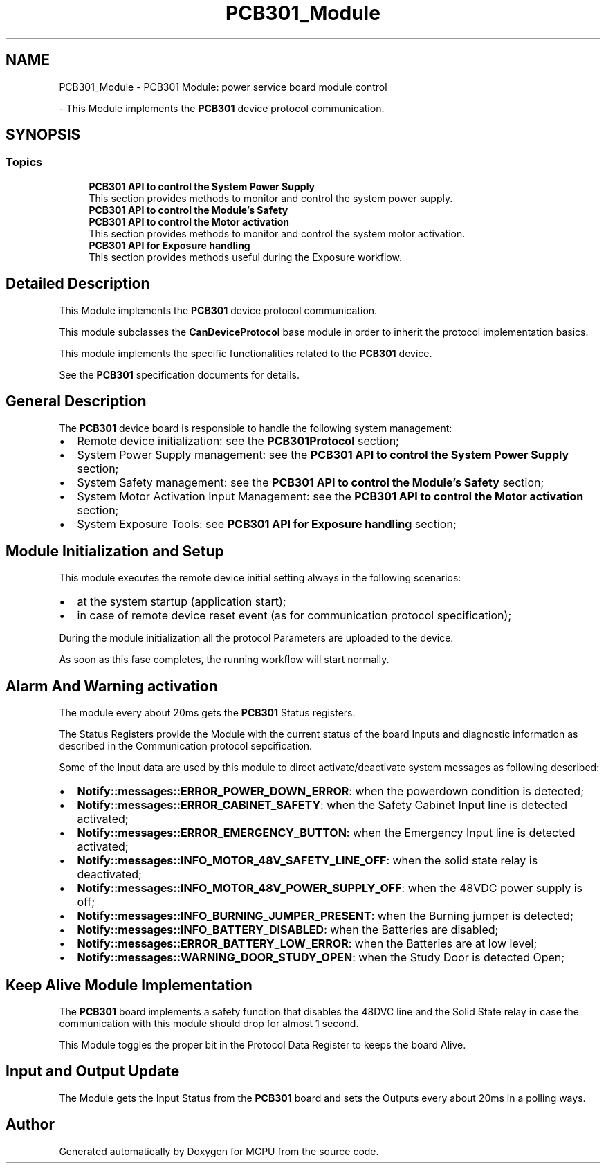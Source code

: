 .TH "PCB301_Module" 3 "MCPU" \" -*- nroff -*-
.ad l
.nh
.SH NAME
PCB301_Module \- PCB301 Module: power service board module control
.PP
 \- This Module implements the \fBPCB301\fP device protocol communication\&.  

.SH SYNOPSIS
.br
.PP
.SS "Topics"

.in +1c
.ti -1c
.RI "\fBPCB301 API to control the System Power Supply\fP"
.br
.RI "This section provides methods to monitor and control the system power supply\&. "
.ti -1c
.RI "\fBPCB301 API to control the Module's Safety\fP"
.br
.RI ""
.ti -1c
.RI "\fBPCB301 API to control the Motor activation\fP"
.br
.RI "This section provides methods to monitor and control the system motor activation\&. "
.ti -1c
.RI "\fBPCB301 API for Exposure handling\fP"
.br
.RI "This section provides methods useful during the Exposure workflow\&. "
.in -1c
.SH "Detailed Description"
.PP 
This Module implements the \fBPCB301\fP device protocol communication\&. 

This module subclasses the \fBCanDeviceProtocol\fP base module in order to inherit the protocol implementation basics\&.

.PP
This module implements the specific functionalities related to the \fBPCB301\fP device\&.

.PP
See the \fBPCB301\fP specification documents for details\&.
.SH "General Description"
.PP
The \fBPCB301\fP device board is responsible to handle the following system management:

.PP
.IP "\(bu" 2
Remote device initialization: see the \fBPCB301Protocol\fP section;
.IP "\(bu" 2
System Power Supply management: see the \fBPCB301 API to control the System Power Supply\fP section;
.IP "\(bu" 2
System Safety management: see the \fBPCB301 API to control the Module's Safety\fP section;
.IP "\(bu" 2
System Motor Activation Input Management: see the \fBPCB301 API to control the Motor activation\fP section;
.IP "\(bu" 2
System Exposure Tools: see \fBPCB301 API for Exposure handling\fP section;
.PP
.SH "Module Initialization and Setup"
.PP
This module executes the remote device initial setting always in the following scenarios:
.IP "\(bu" 2
at the system startup (application start);
.IP "\(bu" 2
in case of remote device reset event (as for communication protocol specification);
.PP

.PP
During the module initialization all the protocol Parameters are uploaded to the device\&.

.PP
As soon as this fase completes, the running workflow will start normally\&.
.SH "Alarm And Warning activation"
.PP
The module every about 20ms gets the \fBPCB301\fP Status registers\&.

.PP
The Status Registers provide the Module with the current status of the board Inputs and diagnostic information as described in the Communication protocol sepcification\&.

.PP
Some of the Input data are used by this module to direct activate/deactivate system messages as following described:

.PP
.IP "\(bu" 2
\fBNotify::messages::ERROR_POWER_DOWN_ERROR\fP: when the powerdown condition is detected;
.IP "\(bu" 2
\fBNotify::messages::ERROR_CABINET_SAFETY\fP: when the Safety Cabinet Input line is detected activated;
.IP "\(bu" 2
\fBNotify::messages::ERROR_EMERGENCY_BUTTON\fP: when the Emergency Input line is detected activated;
.IP "\(bu" 2
\fBNotify::messages::INFO_MOTOR_48V_SAFETY_LINE_OFF\fP: when the solid state relay is deactivated;
.IP "\(bu" 2
\fBNotify::messages::INFO_MOTOR_48V_POWER_SUPPLY_OFF\fP: when the 48VDC power supply is off;
.IP "\(bu" 2
\fBNotify::messages::INFO_BURNING_JUMPER_PRESENT\fP: when the Burning jumper is detected;
.IP "\(bu" 2
\fBNotify::messages::INFO_BATTERY_DISABLED\fP: when the Batteries are disabled;
.IP "\(bu" 2
\fBNotify::messages::ERROR_BATTERY_LOW_ERROR\fP: when the Batteries are at low level;
.IP "\(bu" 2
\fBNotify::messages::WARNING_DOOR_STUDY_OPEN\fP: when the Study Door is detected Open;
.PP
.SH "Keep Alive Module Implementation"
.PP
The \fBPCB301\fP board implements a safety function that disables the 48DVC line and the Solid State relay in case the communication with this module should drop for almost 1 second\&.

.PP
This Module toggles the proper bit in the Protocol Data Register to keeps the board Alive\&.
.SH "Input and Output Update"
.PP
The Module gets the Input Status from the \fBPCB301\fP board and sets the Outputs every about 20ms in a polling ways\&. 
.SH "Author"
.PP 
Generated automatically by Doxygen for MCPU from the source code\&.
